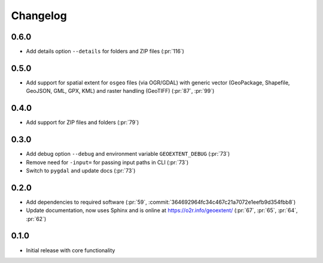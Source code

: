 
Changelog
=========

0.6.0
^^^^^
- Add details option ``--details`` for folders and ZIP files (:pr:`116`)

0.5.0
^^^^^
- Add support for spatial extent for ``osgeo`` files (via OGR/GDAL) with generic vector (GeoPackage, Shapefile, GeoJSON, GML, GPX, KML) and raster handling (GeoTIFF) (:pr:`87`, :pr:`99`)

0.4.0
^^^^^
- Add support for ZIP files and folders (:pr:`79`)

0.3.0
^^^^^

- Add debug option ``--debug`` and environment variable ``GEOEXTENT_DEBUG`` (:pr:`73`)
- Remove need for ``-input=`` for passing input paths in CLI (:pr:`73`)
- Switch to ``pygdal`` and update docs (:pr:`73`)

0.2.0
^^^^^

- Add dependencies to required software (:pr:`59`, :commit:`364692964fc34c467c21a7072e1eefb9d354fbb8`)
- Update documentation, now uses Sphinx and is online at https://o2r.info/geoextent/ (:pr:`67`, :pr:`65`, :pr:`64`, :pr:`62`)

0.1.0
^^^^^

- Initial release with core functionality
